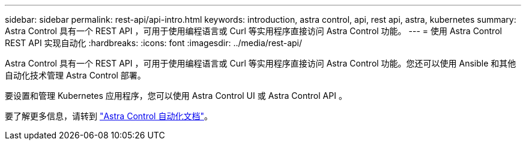 ---
sidebar: sidebar 
permalink: rest-api/api-intro.html 
keywords: introduction, astra control, api, rest api, astra, kubernetes 
summary: Astra Control 具有一个 REST API ，可用于使用编程语言或 Curl 等实用程序直接访问 Astra Control 功能。 
---
= 使用 Astra Control REST API 实现自动化
:hardbreaks:
:icons: font
:imagesdir: ../media/rest-api/


Astra Control 具有一个 REST API ，可用于使用编程语言或 Curl 等实用程序直接访问 Astra Control 功能。您还可以使用 Ansible 和其他自动化技术管理 Astra Control 部署。

要设置和管理 Kubernetes 应用程序，您可以使用 Astra Control UI 或 Astra Control API 。

要了解更多信息，请转到 https://docs.netapp.com/us-en/astra-automation/["Astra Control 自动化文档"^]。
